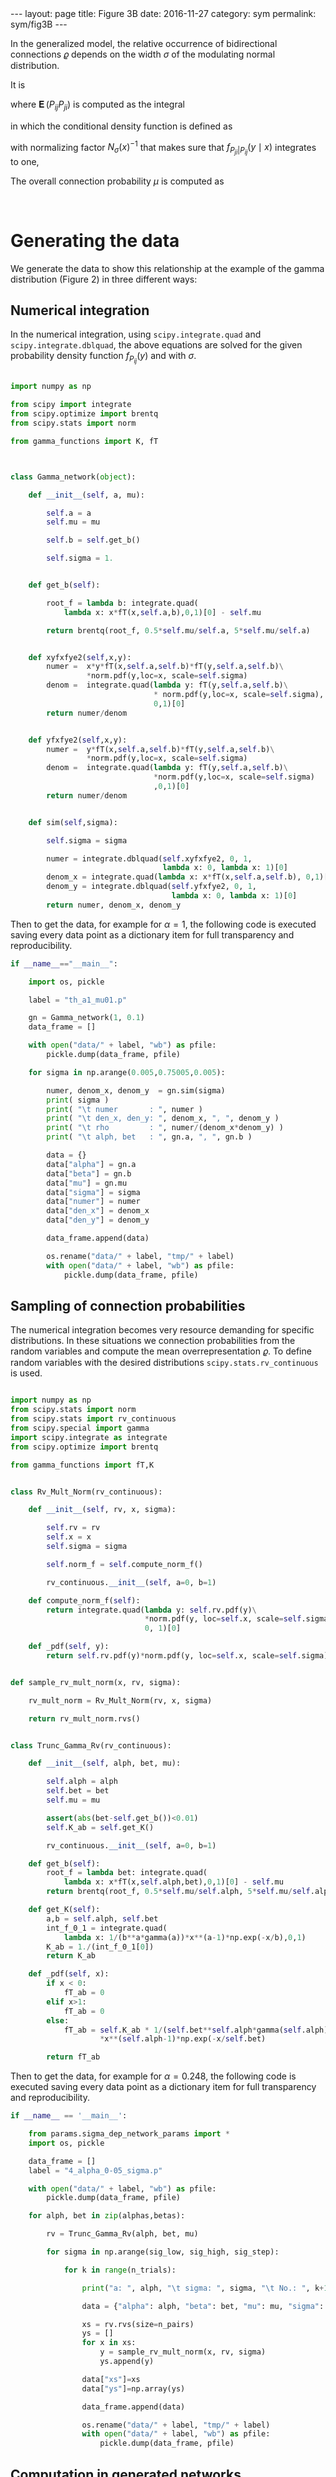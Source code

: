#+STARTUP: noindent showeverything
#+OPTIONS: toc:nil; html-postamble:nil
#+BEGIN_HTML
---
layout: page
title: Figure 3B
date: 2016-11-27
category: sym
permalink: sym/fig3B
---
#+END_HTML

In the generalized model, the relative occurrence of bidirectional connections $\varrho$ depends on the width $\sigma$ of the modulating normal distribution. 

It is 

\begin{align}
  \varrho = \frac{\operatorname{\mathbf{E}}(P_{ij} P_{ji})}{\mu^2},
\end{align}

where $\operatorname{\mathbf{E}}(P_{ij} P_{ji})$ is computed as the integral 

\begin{align}
  \operatorname{\mathbf{E}}(P_{ij}P_{ji}) = \int_0^1 \int_0^1 xy\,  f_{P_{ji} | P_{ij}}(y \mid x) f_{P_{ij}}(x) \, dx\, dy, \label{eq:dbint}
\end{align}

in which the conditional density function is defined as 

\begin{align}
  f_{P_{ji} | P_{ij}} (y \mid x) = \frac{1}{N_{\sigma}(x)} f_{P_{ji}}(y)\, \frac{1}{\sigma \sqrt{2 \pi}} \,e^{\frac{(y-x)^2}{2 \sigma^2}} \label{eq:fpijpji},
\end{align}

with normalizing factor $N_{\sigma}(x)^{-1}$  that makes sure that $f_{P_{ji}|P_{ij}} (y \mid x)$ integrates to one,

\begin{align}
  N_{\sigma}(x) = \int_0^1 f_{P_{ji}}(z)\, \frac{1}{\sigma \sqrt{2 \pi}}\, e^{\frac{(z-x)^2}{2 \sigma^2}} \,dz.
\end{align}

The overall connection probability $\mu$ is computed as 

\begin{align}
 \mu = \frac{1}{2} \int_0^1 x f_{P_{ij}}(x)\,dx + \frac{1}{2} \int_0^1 f_{P_{ij}}(x) \int_0^1 y \,f_{P_{ji}\vert P_{ij}}(y \mid x) \,dy \, dx.
\end{align}

@@html:<br />@@
* *Generating the data*

We generate the data to show this relationship at the example of the gamma distribution (Figure 2) in three different ways:

** Numerical integration

In the numerical integration, using ~scipy.integrate.quad~ and ~scipy.integrate.dblquad~, the above equations are solved for the given probability density function $f_{P_{ij}}(y)$ and with $\sigma$. 

#+BEGIN_SRC python

import numpy as np

from scipy import integrate
from scipy.optimize import brentq
from scipy.stats import norm

from gamma_functions import K, fT



class Gamma_network(object):

    def __init__(self, a, mu):

        self.a = a
        self.mu = mu

        self.b = self.get_b()

        self.sigma = 1.

        
    def get_b(self):

        root_f = lambda b: integrate.quad(
            lambda x: x*fT(x,self.a,b),0,1)[0] - self.mu

        return brentq(root_f, 0.5*self.mu/self.a, 5*self.mu/self.a)


    def xyfxfye2(self,x,y):
        numer =  x*y*fT(x,self.a,self.b)*fT(y,self.a,self.b)\
                 *norm.pdf(y,loc=x, scale=self.sigma) 
        denom =  integrate.quad(lambda y: fT(y,self.a,self.b)\
                                * norm.pdf(y,loc=x, scale=self.sigma),
                                0,1)[0]
        return numer/denom


    def yfxfye2(self,x,y):
        numer =  y*fT(x,self.a,self.b)*fT(y,self.a,self.b)\
                 *norm.pdf(y,loc=x, scale=self.sigma) 
        denom =  integrate.quad(lambda y: fT(y,self.a,self.b)\
                                *norm.pdf(y,loc=x, scale=self.sigma)
                                ,0,1)[0]
        return numer/denom
    

    def sim(self,sigma):

        self.sigma = sigma

        numer = integrate.dblquad(self.xyfxfye2, 0, 1,
                                  lambda x: 0, lambda x: 1)[0]
        denom_x = integrate.quad(lambda x: x*fT(x,self.a,self.b), 0,1)[0]
        denom_y = integrate.dblquad(self.yfxfye2, 0, 1,
                                    lambda x: 0, lambda x: 1)[0]
        return numer, denom_x, denom_y
        
#+END_SRC

Then to get the data, for example for $\alpha=1$, the following code is executed saving every data point as a dictionary item for full transparency and reproducibility.

#+BEGIN_SRC python
if __name__=="__main__":

    import os, pickle
    
    label = "th_a1_mu01.p"

    gn = Gamma_network(1, 0.1)
    data_frame = []

    with open("data/" + label, "wb") as pfile:
        pickle.dump(data_frame, pfile)
    
    for sigma in np.arange(0.005,0.75005,0.005):

        numer, denom_x, denom_y  = gn.sim(sigma)
        print( sigma )
        print( "\t numer       : ", numer )
        print( "\t den_x, den_y: ", denom_x, ", ", denom_y )
        print( "\t rho         : ", numer/(denom_x*denom_y) )
        print( "\t alph, bet   : ", gn.a, ", ", gn.b )	

        data = {}
        data["alpha"] = gn.a
        data["beta"] = gn.b
        data["mu"] = gn.mu
        data["sigma"] = sigma
        data["numer"] = numer
        data["den_x"] = denom_x
        data["den_y"] = denom_y

        data_frame.append(data)
        
        os.rename("data/" + label, "tmp/" + label)
        with open("data/" + label, "wb") as pfile:
            pickle.dump(data_frame, pfile)
#+END_SRC


** Sampling of connection probabilities

The numerical integration becomes very resource demanding for specific distributions. In these situations we connection probabilities from the random variables and compute the mean overrepresentation $\varrho$. To define random variables with the desired distributions ~scipy.stats.rv_continuous~ is used.

#+BEGIN_SRC python

import numpy as np
from scipy.stats import norm
from scipy.stats import rv_continuous
from scipy.special import gamma
import scipy.integrate as integrate
from scipy.optimize import brentq

from gamma_functions import fT,K


class Rv_Mult_Norm(rv_continuous):

    def __init__(self, rv, x, sigma):

        self.rv = rv
        self.x = x
        self.sigma = sigma

        self.norm_f = self.compute_norm_f()

        rv_continuous.__init__(self, a=0, b=1)

    def compute_norm_f(self):
        return integrate.quad(lambda y: self.rv.pdf(y)\
                              *norm.pdf(y, loc=self.x, scale=self.sigma), 
                              0, 1)[0]
        
    def _pdf(self, y):
        return self.rv.pdf(y)*norm.pdf(y, loc=self.x, scale=self.sigma)/self.norm_f
        

def sample_rv_mult_norm(x, rv, sigma):

    rv_mult_norm = Rv_Mult_Norm(rv, x, sigma)

    return rv_mult_norm.rvs()


class Trunc_Gamma_Rv(rv_continuous):

    def __init__(self, alph, bet, mu):

        self.alph = alph
        self.bet = bet
        self.mu = mu
        
        assert(abs(bet-self.get_b())<0.01)
        self.K_ab = self.get_K()

        rv_continuous.__init__(self, a=0, b=1)

    def get_b(self):
        root_f = lambda bet: integrate.quad(
            lambda x: x*fT(x,self.alph,bet),0,1)[0] - self.mu
        return brentq(root_f, 0.5*self.mu/self.alph, 5*self.mu/self.alph)

    def get_K(self):
        a,b = self.alph, self.bet
        int_f_0_1 = integrate.quad(
            lambda x: 1/(b**a*gamma(a))*x**(a-1)*np.exp(-x/b),0,1)
        K_ab = 1./(int_f_0_1[0])
        return K_ab

    def _pdf(self, x):
        if x < 0:
            fT_ab = 0
        elif x>1:
            fT_ab = 0
        else:
            fT_ab = self.K_ab * 1/(self.bet**self.alph*gamma(self.alph))\
                    *x**(self.alph-1)*np.exp(-x/self.bet)

        return fT_ab

#+END_SRC


Then to get the data, for example for $\alpha=0.248$, the following code is executed saving every data point as a dictionary item for full transparency and reproducibility.

#+BEGIN_SRC python   
if __name__ == '__main__':

    from params.sigma_dep_network_params import *
    import os, pickle

    data_frame = []
    label = "4_alpha_0-05_sigma.p"
    
    with open("data/" + label, "wb") as pfile:
        pickle.dump(data_frame, pfile)

    for alph, bet in zip(alphas,betas):
                
        rv = Trunc_Gamma_Rv(alph, bet, mu)

        for sigma in np.arange(sig_low, sig_high, sig_step):

            for k in range(n_trials):

                print("a: ", alph, "\t sigma: ", sigma, "\t No.: ", k+1)
                
                data = {"alpha": alph, "beta": bet, "mu": mu, "sigma": sigma}
            
                xs = rv.rvs(size=n_pairs)
                ys = []
                for x in xs:
                    y = sample_rv_mult_norm(x, rv, sigma)
                    ys.append(y)
                
                data["xs"]=xs
                data["ys"]=np.array(ys)

                data_frame.append(data)

                os.rename("data/" + label, "tmp/" + label)
                with open("data/" + label, "wb") as pfile:
                    pickle.dump(data_frame, pfile)
            
#+END_SRC

** Computation in generated networks

Finally we also tested this method by generating networks with such defined connection probabilities and extracted the relative overrepresentation $\varrho$.

#+BEGIN_SRC python
from __future__ import print_function

import numpy as np
from scipy.stats import norm
from scipy.stats import rv_continuous

import resource

def populate_triu(P, c_rv):
    '''
    Populates the upper triangle of P with connection probabilities
    sampled from c_rv. P_ij is the probability for a connection from
    node i to node j.  
    ----------
    P     :  matrix of connection probabiities
    c_rv  :  randomly returns connection probability
    '''

    rows, cols = np.triu_indices_from(P, k=1)
    
    for i,j in zip(rows,cols):
        P[i][j] = c_rv.rvs()

    assert(np.max(P)<=1)
    assert(np.min(P)>=0)
        
    return P
        

def populate_tril(P, c_rvy, params):
    '''
    Populates the lower triangle of P with connection probabilities
    sampled from c_rv, given the corr_method.
    ----------
    P           :  matrix of connection probabiities
    c_rvy      :  class for sampling correlated connection probabilities
    '''

    rows, cols = np.triu_indices_from(P, k=1)
    
    for i,j in zip(rows,cols):
        c_rvy.x = P[i][j]
        c_rvy.sigma = params["sigma"]
        c_rvy.norm_f = c_rvy.compute_norm_f()
        P[j][i] = c_rvy.rvs()
        
    assert(np.max(P)<=1)
    assert(np.min(P)>=0)

    return P
        

class C_rv_mult_norm(rv_continuous):
    '''
    normal modulated random variable for P_ji given P_ij=x
    and width sigma
    '''

    def __init__(self, c_rv, x, sigma):

        self.c_rv = c_rv
        self.x = x
        self.sigma = sigma

        self.norm_f = self.compute_norm_f()

        rv_continuous.__init__(self, a=0, b=1)

    def compute_norm_f(self):
        return integrate.quad(lambda y: self.c_rv.pdf(y)\
                              *norm.pdf(y, loc=self.x, scale=self.sigma),
                              0, 1)[0]
        
    def _pdf(self, y):
        return self.c_rv.pdf(y)*1/self.norm_f\
               * norm.pdf(y, loc=self.x, scale=self.sigma)
        
            

def connect_network(P):

    rel = np.random.uniform(size=np.shape(P))

    return (P>rel).astype(int)


def generate_network(N, c_rv, params):

    P = np.zeros((N,N))
    P = populate_triu(P, c_rv)
    c_rvy = C_rv_mult_norm(c_rv, 1, params["sigma"])
    P = populate_tril(P, c_rvy, params)
    G = connect_network(P)
    
    return G

def compute_overrep(G):

    N = len(G)
    
    U = (G+G.T)[np.triu_indices(N,1)]

    n_recip  = float(len(U[np.where(U==2)]))
    
    p_bar = np.sum(G)/float((N*(N-1)))                
    n_recip_bar = p_bar**2*N*(N-1)/2.

    return n_recip/n_recip_bar

#+END_SRC

For example, for ~a=1~, we collect the data as follows

#+BEGIN_SRC python
if __name__ == '__main__':

    import os, pickle
    
    from gamma_functions import *

    a = 1.
    mu = 0.1
    
    c_rv = Trunc_gamma(a, mu)

    N = 250
    trials = 5

    df = []

    label = "a_1_sig_05_set5.p"
    with open("data/" + label, "wb") as pfile:
        pickle.dump(df, pfile)

    for sig in np.arange(0.05, 0.45, 0.05):
        params = {"sigma": sig}
        for i in range(trials):
            data = {}
            G = generate_network(N, c_rv, params)
            rho = compute_overrep(G)
            data["rho"] = rho
            data["sig"] = params["sigma"]
            data["mu"]  = float(np.sum(G))/(N*(N-1))
            data["N"] = len(G)
            data["alpha"] = c_rv.alph
            data["beta"] = c_rv.bet

            df.append(data)

            print( sig )
            print( "\t rho         : ", rho )
            print( "\t mu          : ", float(np.sum(G))/(N*(N-1)))
            
            os.rename("data/" + label, "tmp/" + label)
            with open("data/" + label, "wb") as pfile:
                pickle.dump(df, pfile)
#+END_SRC


* *Plotting the figure*

With the above methods we generated data and plotted the figure

#+BEGIN_HTML
<img src="{{ site.baseurl }}/assets/img/fig3B.png" width="60%" style="display:block;margin:2em auto 2em;"/>
#+END_HTML

where the red data points were obtained from the generated networks and were not shown in the article. The graphic was created with the following code

#+BEGIN_SRC python

import matplotlib as mpl
mpl.use('Agg')
import pylab as pl

import numpy as np
from scipy.stats import sem
import pickle

from matplotlib import rc

rc('text', usetex=True)
pl.rcParams['text.latex.preamble'] = [
    r'\usepackage{tgheros}',    # helvetica font
    r'\usepackage{sansmath}',   # math-font matching helvetica
    r'\sansmath'                # actually tell tex to use it!
    r'\usepackage{siunitx}',    # micro symbols
    r'\sisetup{detect-all}',    # force siunitx to use the fonts
]  


# -----  data from numerical integration -----

# a=1
with open("data/th_a1_mu01.p", "rb") as pfile:
    df_a1 = pickle.load(pfile)

# data for sigma=0 from Figure 2    
t_sigs_a1 = [0]
t_rhos_a1 = [1.996]

t_sigs_a1 += [d["sigma"] for d in df_a1]
t_rhos_a1 += [d["numer"]/(1./4*(d["den_x"]+d["den_y"])**2) for d in df_a1]

# a=2
with open("data/th_a2_mu01.p", "rb") as pfile:
    df_a2 = pickle.load(pfile)
    
# data for sigma=0 from Figure 
t_sigs_a2 = [0]
t_rhos_a2 = [1.500]

t_sigs_a2 = [d["sigma"] for d in df_a2]
t_rhos_a2 = [d["numer"]/(1./4*(d["den_x"]+d["den_y"])**2) for d in df_a2]


# -----  data from sampling connection probabilities -----

with open("data/4_alpha_0-05_sigma.p", "rb") as pfile:
    df = pickle.load(pfile)

alph = 0.248
x = [d for d in df if d["alpha"]==alph]

sample_sigs = list(set([d["sigma"] for d in x]))
rhos_a0248 = []
rhos_a0248_sem = []

for sigma in sample_sigs:    
    df_sig = [d for d in x if d["sigma"]==sigma]
    rhos_sig = [np.mean(d["xs"]*d["ys"])\
                * 1/(np.mean(np.concatenate((d["xs"],d["ys"])))**2)\
                for d in df_sig]
    rhos_a0248.append(np.mean(rhos_sig))
    rhos_a0248_sem.append(sem(rhos_sig))


alph = 1.
x = [d for d in df if d["alpha"]==alph]

sample_sigs_a1 = list(set([d["sigma"] for d in x]))
rhos_a1 = []
rhos_a1_sem = []

for sigma in sample_sigs_a1:
    df_sig = [d for d in x if d["sigma"]==sigma]
    rhos_sig = [np.mean(d["xs"]*d["ys"])\
                * 1/(np.mean(np.concatenate((d["xs"],d["ys"])))**2)\
                for d in df_sig]
    rhos_a1.append(np.mean(rhos_sig))
    rhos_a1_sem.append(sem(rhos_sig))

    
# ----- fit for alpha=0.248 sampled data -----

xs = np.arange(0.,0.7,0.001)
ys = 1.086317 + (4.043159 - 1.086317)/(1 + (xs/0.2587529)**3.275628)


# ----- data from generated networks -----

# a = 1
with open("data/gn_a1_sig05.p", "rb") as pfile:
    df = pickle.load(pfile, encoding='latin1')
    
gn_a1_sample_sigs = list(set([d["sig"] for d in df]))

gn_a1_rhos = []
gn_a1_rho_sems = []
for sig in gn_a1_sample_sigs:
    df_sig  = [d for d in df if d["sig"]==sig]
    gn_a1_rhos.append(np.mean([d["rho"] for d in df_sig]))
    gn_a1_rho_sems.append(sem([d["rho"] for d in df_sig]))

    
# a = 2
with open("data/gn_a2_sig05.p", "rb") as pfile:
    df = pickle.load(pfile, encoding='latin1')
    
gn_a2_sample_sigs = list(set([d["sig"] for d in df]))

gn_a2_rhos = []
gn_a2_rho_sems = []
for sig in gn_a2_sample_sigs:
    df_sig  = [d for d in df if d["sig"]==sig]
    gn_a2_rhos.append(np.mean([d["rho"] for d in df_sig]))
    gn_a2_rho_sems.append(sem([d["rho"] for d in df_sig]))
    

    

fig, ax = pl.subplots(1,1)
fig.set_size_inches(7.5*0.5,2.3)

pl.plot(xs,ys, 'k', label=r'$\alpha=0.248$')
(_, caps, _) = pl.errorbar(sample_sigs, rhos_a0248, yerr=rhos_a0248_sem,
                           fmt="None", ecolor='k', elinewidth=1.5,)
for cap in caps:
    cap.set_markeredgewidth(0.8)

pl.plot(t_sigs_a1, t_rhos_a1, 'k', linestyle=':', label=r'$\alpha=1$')
pl.plot(t_sigs_a2, t_rhos_a2, 'k', linestyle='--', label=r'$\alpha=2$')

(_, caps, _) = pl.errorbar(gn_a1_sample_sigs, gn_a1_rhos, yerr=gn_a1_rho_sems,
                           fmt="None", ecolor = 'r', elinewidth=1.5,)
for cap in caps:
    cap.set_markeredgewidth(0.8)
    
(_, caps, _) = pl.errorbar(gn_a2_sample_sigs, gn_a2_rhos, yerr=gn_a2_rho_sems,
                           fmt="None", ecolor = 'r', elinewidth=1.5,)
for cap in caps:
    cap.set_markeredgewidth(0.8)

pl.xticks([0.,0.1,0.2,0.3,0.4,0.5,0.6])

ax.set_title(r'$f_{P_{ij}}(y) = f_{\alpha,\beta}^T(y)$', size=13.)
pl.xlim(0,0.6)
pl.ylim(1.,4.05)

pl.legend(prop={'size':12})

pl.xlabel(r'width $\sigma$')
pl.ylabel(r'relative occurrence $\varrho$')

pl.savefig('fig3B.pdf', dpi=600, bbox_inches='tight')
#+END_SRC

